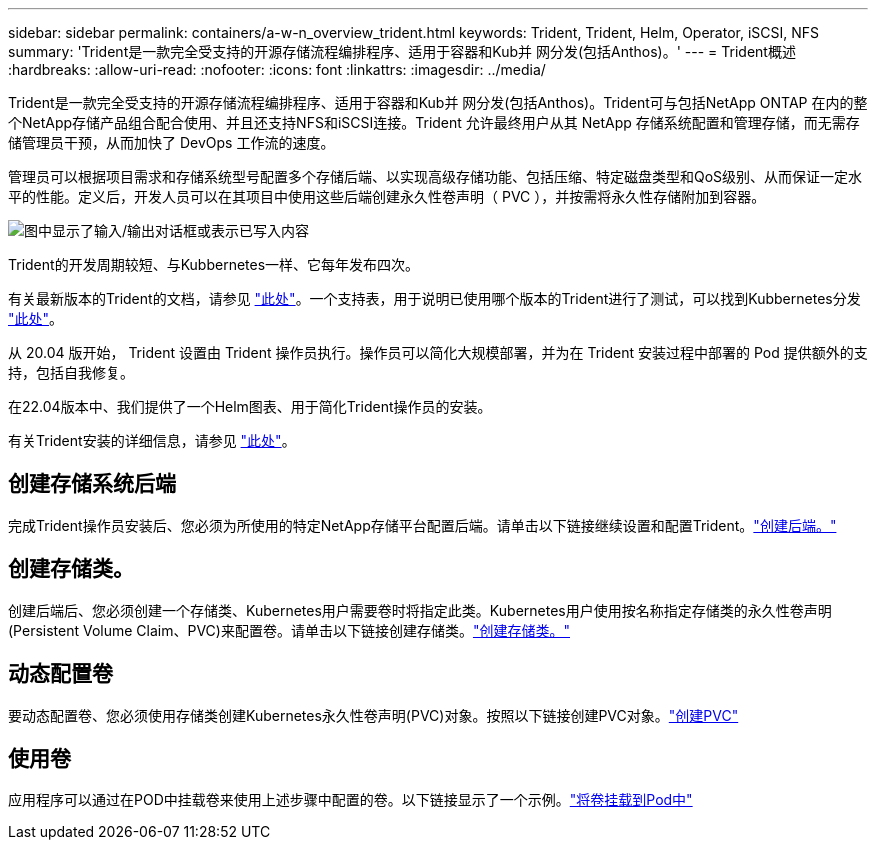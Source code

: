 ---
sidebar: sidebar 
permalink: containers/a-w-n_overview_trident.html 
keywords: Trident, Trident, Helm, Operator, iSCSI, NFS 
summary: 'Trident是一款完全受支持的开源存储流程编排程序、适用于容器和Kub并 网分发(包括Anthos)。' 
---
= Trident概述
:hardbreaks:
:allow-uri-read: 
:nofooter: 
:icons: font
:linkattrs: 
:imagesdir: ../media/


[role="lead"]
Trident是一款完全受支持的开源存储流程编排程序、适用于容器和Kub并 网分发(包括Anthos)。Trident可与包括NetApp ONTAP 在内的整个NetApp存储产品组合配合使用、并且还支持NFS和iSCSI连接。Trident 允许最终用户从其 NetApp 存储系统配置和管理存储，而无需存储管理员干预，从而加快了 DevOps 工作流的速度。

管理员可以根据项目需求和存储系统型号配置多个存储后端、以实现高级存储功能、包括压缩、特定磁盘类型和QoS级别、从而保证一定水平的性能。定义后，开发人员可以在其项目中使用这些后端创建永久性卷声明（ PVC ），并按需将永久性存储附加到容器。

image:a-w-n_astra_trident.png["图中显示了输入/输出对话框或表示已写入内容"]

Trident的开发周期较短、与Kubbernetes一样、它每年发布四次。

有关最新版本的Trident的文档，请参见 https://docs.netapp.com/us-en/trident/index.html["此处"]。一个支持表，用于说明已使用哪个版本的Trident进行了测试，可以找到Kubbernetes分发 https://docs.netapp.com/us-en/trident/trident-get-started/requirements.html#supported-frontends-orchestrators["此处"]。

从 20.04 版开始， Trident 设置由 Trident 操作员执行。操作员可以简化大规模部署，并为在 Trident 安装过程中部署的 Pod 提供额外的支持，包括自我修复。

在22.04版本中、我们提供了一个Helm图表、用于简化Trident操作员的安装。

有关Trident安装的详细信息，请参见 https://docs.netapp.com/us-en/trident/trident-get-started/kubernetes-deploy.html["此处"]。



== 创建存储系统后端

完成Trident操作员安装后、您必须为所使用的特定NetApp存储平台配置后端。请单击以下链接继续设置和配置Trident。link:https://docs.netapp.com/us-en/trident/trident-get-started/kubernetes-postdeployment.html#step-1-create-a-backend["创建后端。"]



== 创建存储类。

创建后端后、您必须创建一个存储类、Kubernetes用户需要卷时将指定此类。Kubernetes用户使用按名称指定存储类的永久性卷声明(Persistent Volume Claim、PVC)来配置卷。请单击以下链接创建存储类。link:https://docs.netapp.com/us-en/trident/trident-get-started/kubernetes-postdeployment.html#step-2-create-a-storage-class["创建存储类。"]



== 动态配置卷

要动态配置卷、您必须使用存储类创建Kubernetes永久性卷声明(PVC)对象。按照以下链接创建PVC对象。link:https://docs.netapp.com/us-en/trident/trident-get-started/kubernetes-postdeployment.html#step-3-provision-your-first-volume["创建PVC"]



== 使用卷

应用程序可以通过在POD中挂载卷来使用上述步骤中配置的卷。以下链接显示了一个示例。link:https://docs.netapp.com/us-en/trident/trident-get-started/kubernetes-postdeployment.html#step-4-mount-the-volumes-in-a-pod["将卷挂载到Pod中"]
